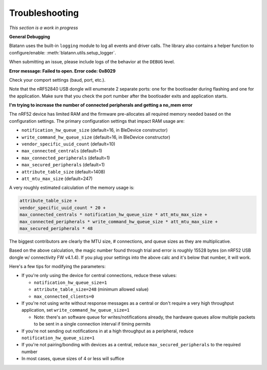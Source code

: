 Troubleshooting
===============

*This section is a work in progress*

**General Debugging**

Blatann uses the built-in ``logging`` module to log all events and driver calls.
The library also contains a helper function to configure/enable: :meth:`blatann.utils.setup_logger`.

When submitting an issue, please include logs of the behavior at the ``DEBUG`` level.

**Error message: Failed to open. Error code: 0x8029**

Check your comport settings (baud, port, etc.).

Note that the nRF52840 USB dongle will enumerate 2 separate ports: one for the bootloader during flashing and one for the application.
Make sure that you check the port number after the bootloader exits and application starts.

**I'm trying to increase the number of connected peripherals and getting a no_mem error**

The nRF52 device has limited RAM and the firmware pre-allocates all required memory needed based on the configuration settings.
The primary configuration settings that impact RAM usage are:

- ``notification_hw_queue_size`` (default=16, in BleDevice constructor)

- ``write_command_hw_queue_size`` (default=16, in BleDevice constructor)

- ``vendor_specific_uuid_count`` (default=10)

- ``max_connected_centrals`` (default=1)

- ``max_connected_peripherals`` (default=1)

- ``max_secured_peripherals`` (default=1)

- ``attribute_table_size`` (default=1408)

- ``att_mtu_max_size`` (default=247)

A very roughly estimated calculation of the memory usage is:

.. code-block:: python

    attribute_table_size +
    vendor_specific_uuid_count * 20 +
    max_connected_centrals * notification_hw_queue_size * att_mtu_max_size +
    max_connected_peripherals * write_command_hw_queue_size * att_mtu_max_size +
    max_secured_peripherals * 48

The biggest contributors are clearly the MTU size, # connections, and queue sizes as they are multiplicative.

Based on the above calculation, the magic number found through trial and error is roughly 15528 bytes (on nRF52 USB dongle w/ connectivity FW v4.1.4).
If you plug your settings into the above calc and it's below that number, it will work.

Here's a few tips for modifying the parameters:

- If you're only using the device for central connections, reduce these values:

  - ``notification_hw_queue_size=1``

  - ``attribute_table_size=248`` (minimum allowed value)

  - ``max_connected_clients=0``

- If you're not using write without response messages as a central or don't require a very high throughput application, set ``write_command_hw_queue_size=1``

  - Note: there's an software queue for writes/notifications already, the hardware queues allow multiple packets to be sent in a single connection interval if timing permits

- If you're not sending out notifications in at a high throughput as a peripheral, reduce ``notification_hw_queue_size=1``

- If you're not pairing/bonding with devices as a central, reduce ``max_secured_peripherals`` to the required number

- In most cases, queue sizes of 4 or less will suffice
